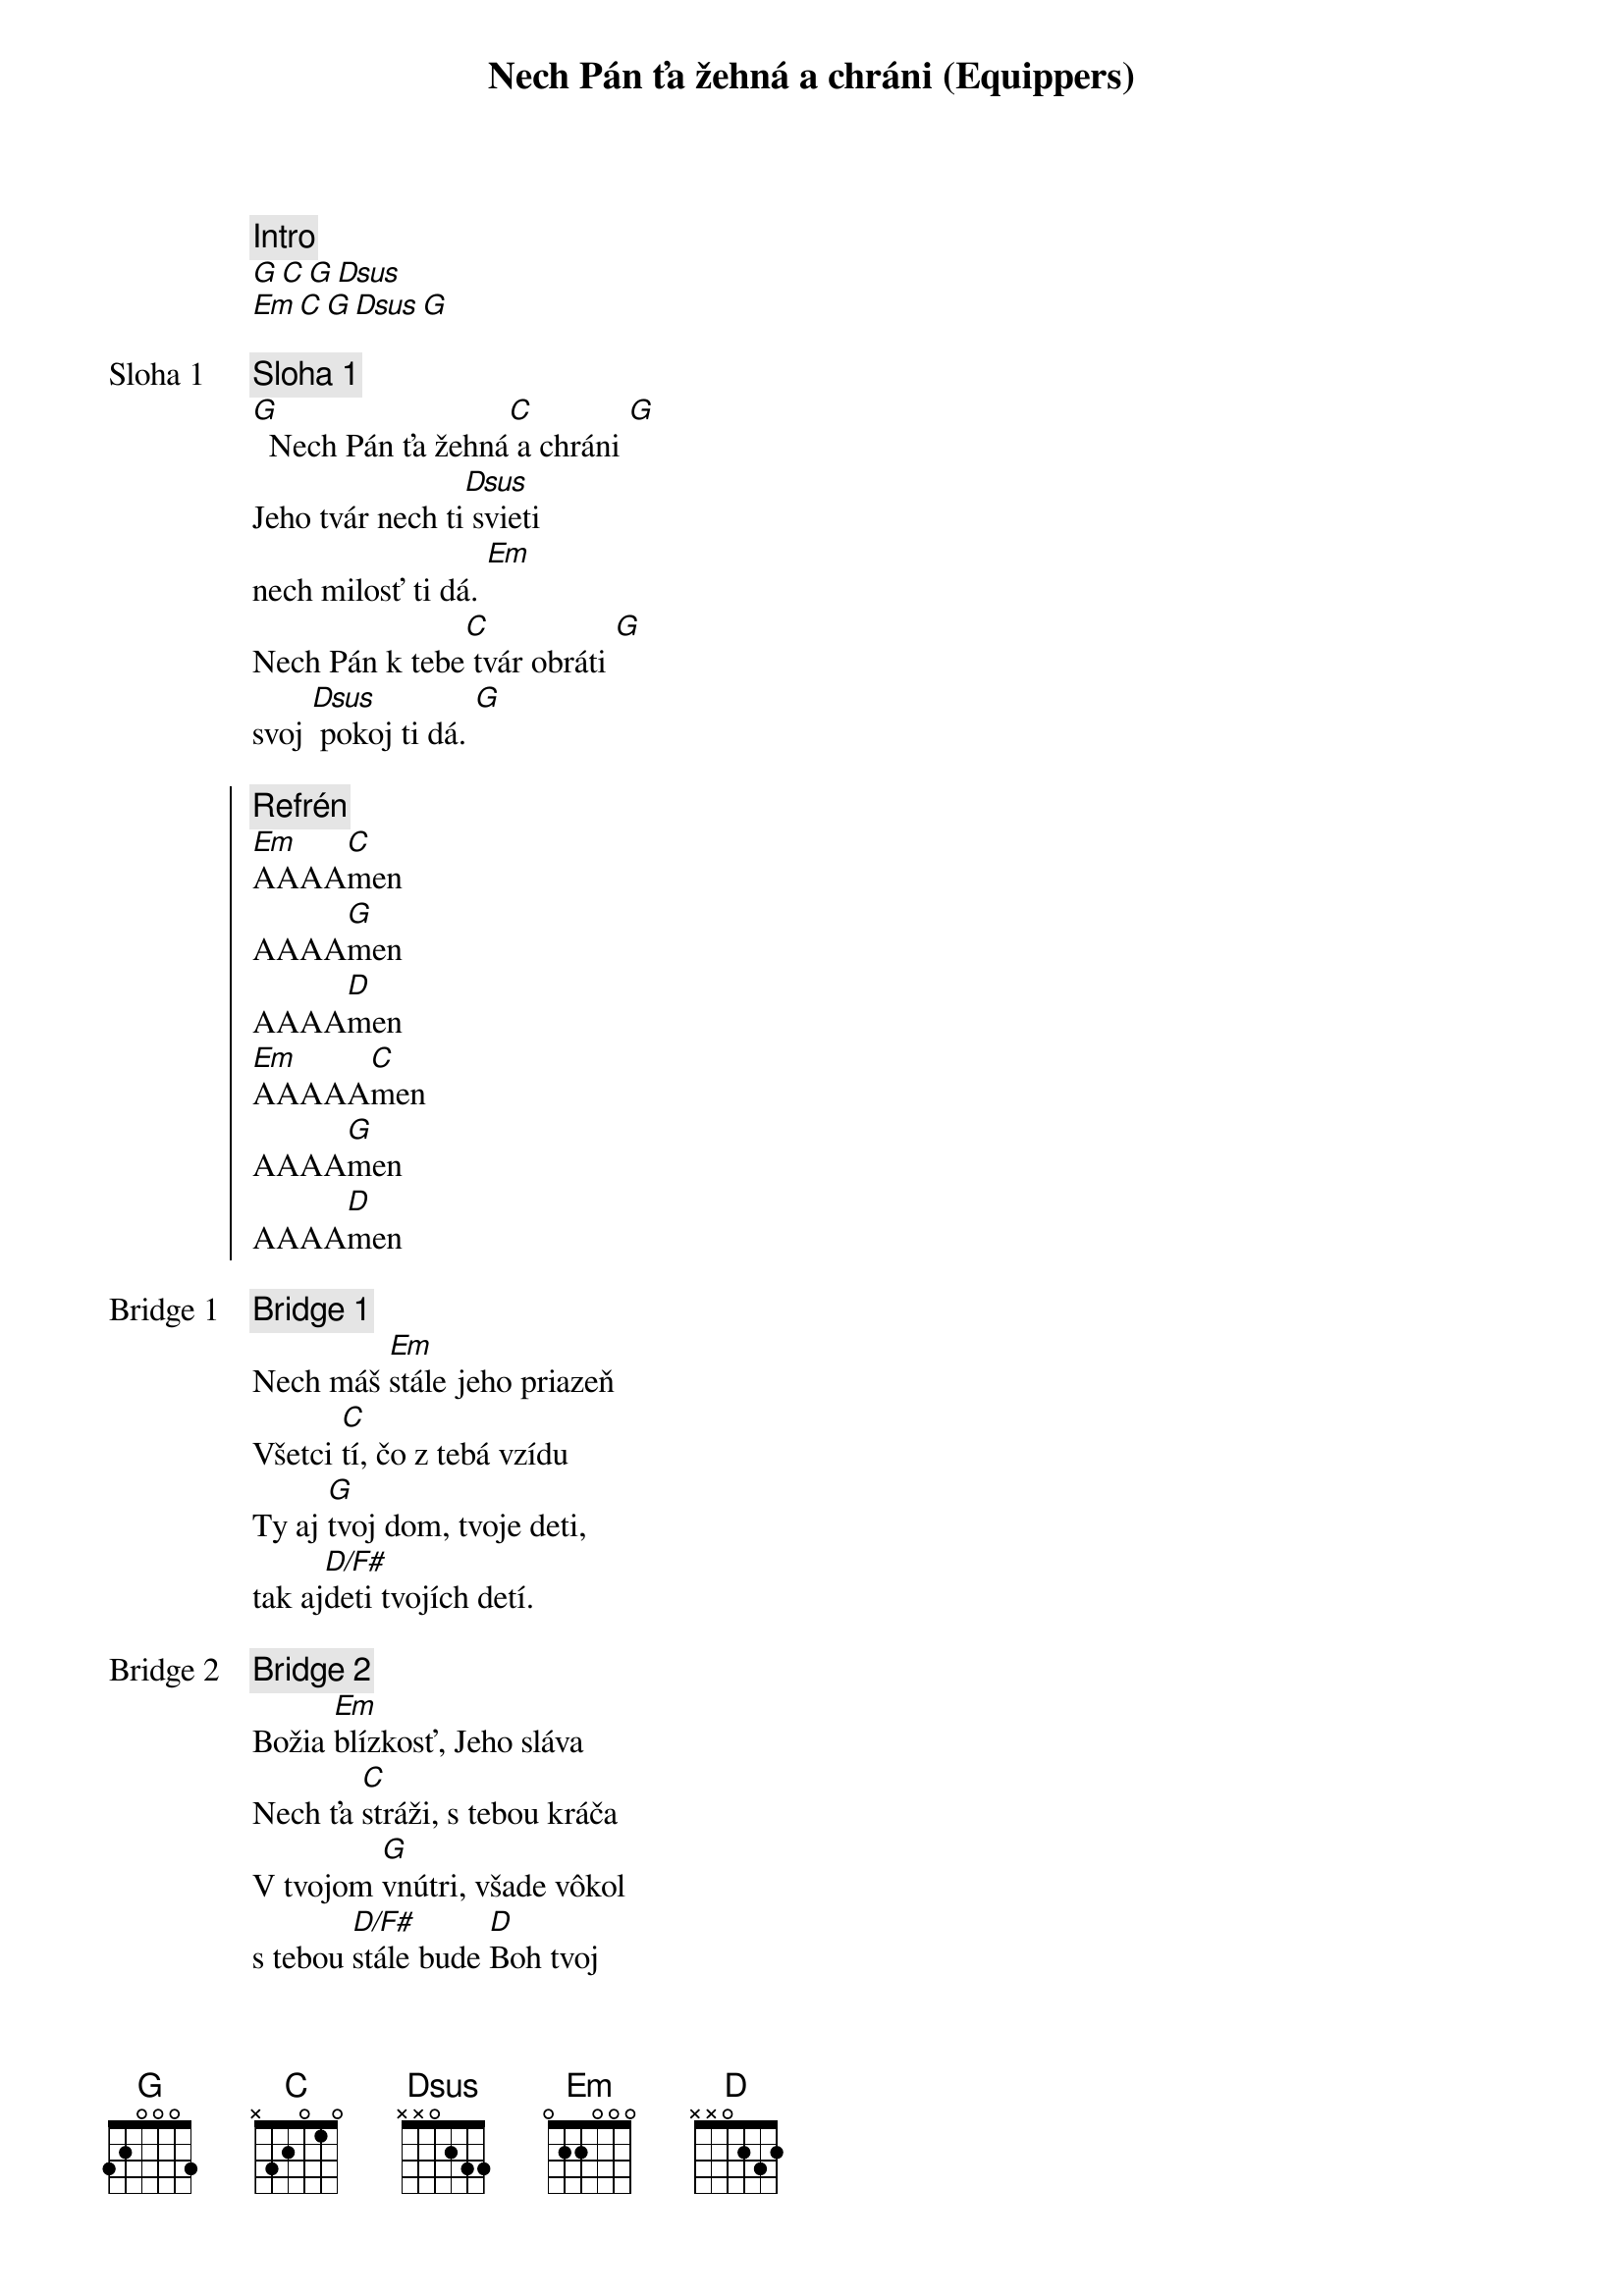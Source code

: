 {title: Nech Pán ťa žehná a chráni (Equippers)}
{comment: Intro}
[G][C][G][Dsus]
[Em][C][G][Dsus][G]

{start_of_verse: Sloha 1}
{comment: Sloha 1}
[G]  Nech Pán ťa žehná[C] a chráni [G]
Jeho tvár nech ti[Dsus] svieti
nech milosť ti dá. [Em]
Nech Pán k tebe[C] tvár obráti [G]
svoj [Dsus] pokoj ti dá. [G]
{end_of_verse}

{start_of_chorus}
{comment: Refrén}
[Em]AAAA[C]men
AAAA[G]men
AAAA[D]men
[Em]AAAAA[C]men
AAAA[G]men
AAAA[D]men
{end_of_chorus}

{start_of_bridge: Bridge 1}
{comment: Bridge 1}
Nech máš [Em]stále jeho priazeň
Všetci [C]tí, čo z tebá vzídu
Ty aj [G]tvoj dom, tvoje deti,
tak aj[D/F#]deti tvojích detí.
{end_of_bridge}

{start_of_bridge: Bridge 2}
{comment: Bridge 2}
Božia [Em]blízkosť, Jeho sláva
Nech ťa [C]stráži, s tebou kráča
V tvojom [G]vnútri, všade vôkol
s tebou [D/F#]stále bude [D]Boh tvoj

Keď si [Em]líhaš, aj keď vstávaš,
kde [C]bývaš, kam kráčaš
Aj keď [G]žiališ, aj keď jasáš,
nech vždy [D/F#]vieš, že Boh je za nás.

Boh je [Em]za nás, Boh je [C]za nás,
Boh je [G]za nás, Boh je [D]za nás,
{end_of_bridge}

{Comment: Poradie}
Sloha 2x | Refrén | Sloha | Refrén 2x 
Bridge 1 2x | Bridge 2 | Refrén 4x